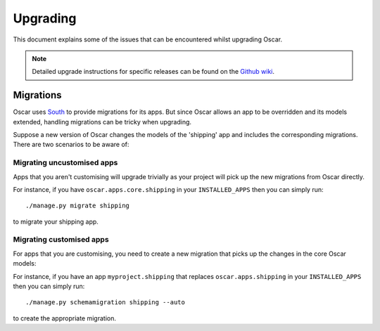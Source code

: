 ---------
Upgrading
---------

This document explains some of the issues that can be encountered whilst
upgrading Oscar.

.. note::

    Detailed upgrade instructions for specific releases can be found on the `Github
    wiki`_.

.. _`Github wiki`: https://github.com/tangentlabs/django-oscar/wiki/Upgrading

Migrations
----------

Oscar uses South_ to provide migrations for its apps.  But since Oscar allows
an app to be overridden and its models extended, handling migrations can be
tricky when upgrading.  

.. _South: http://south.readthedocs.org/en/latest/installation.html

Suppose a new version of Oscar changes the models of the 'shipping' app and
includes the corresponding migrations.  There are two scenarios to be aware of:

Migrating uncustomised apps
~~~~~~~~~~~~~~~~~~~~~~~~~~~

Apps that you aren't customising will upgrade trivially as your project
will pick up the new migrations from Oscar directly.  

For instance,  if you have ``oscar.apps.core.shipping`` in your
``INSTALLED_APPS`` then you can simply run::

    ./manage.py migrate shipping

to migrate your shipping app.

Migrating customised apps
~~~~~~~~~~~~~~~~~~~~~~~~~

For apps that you are customising, you need to create a new migration that picks
up the changes in the core Oscar models::

For instance,  if you have an app ``myproject.shipping`` that replaces
``oscar.apps.shipping`` in your ``INSTALLED_APPS`` then you can simply run::

    ./manage.py schemamigration shipping --auto

to create the appropriate migration.

